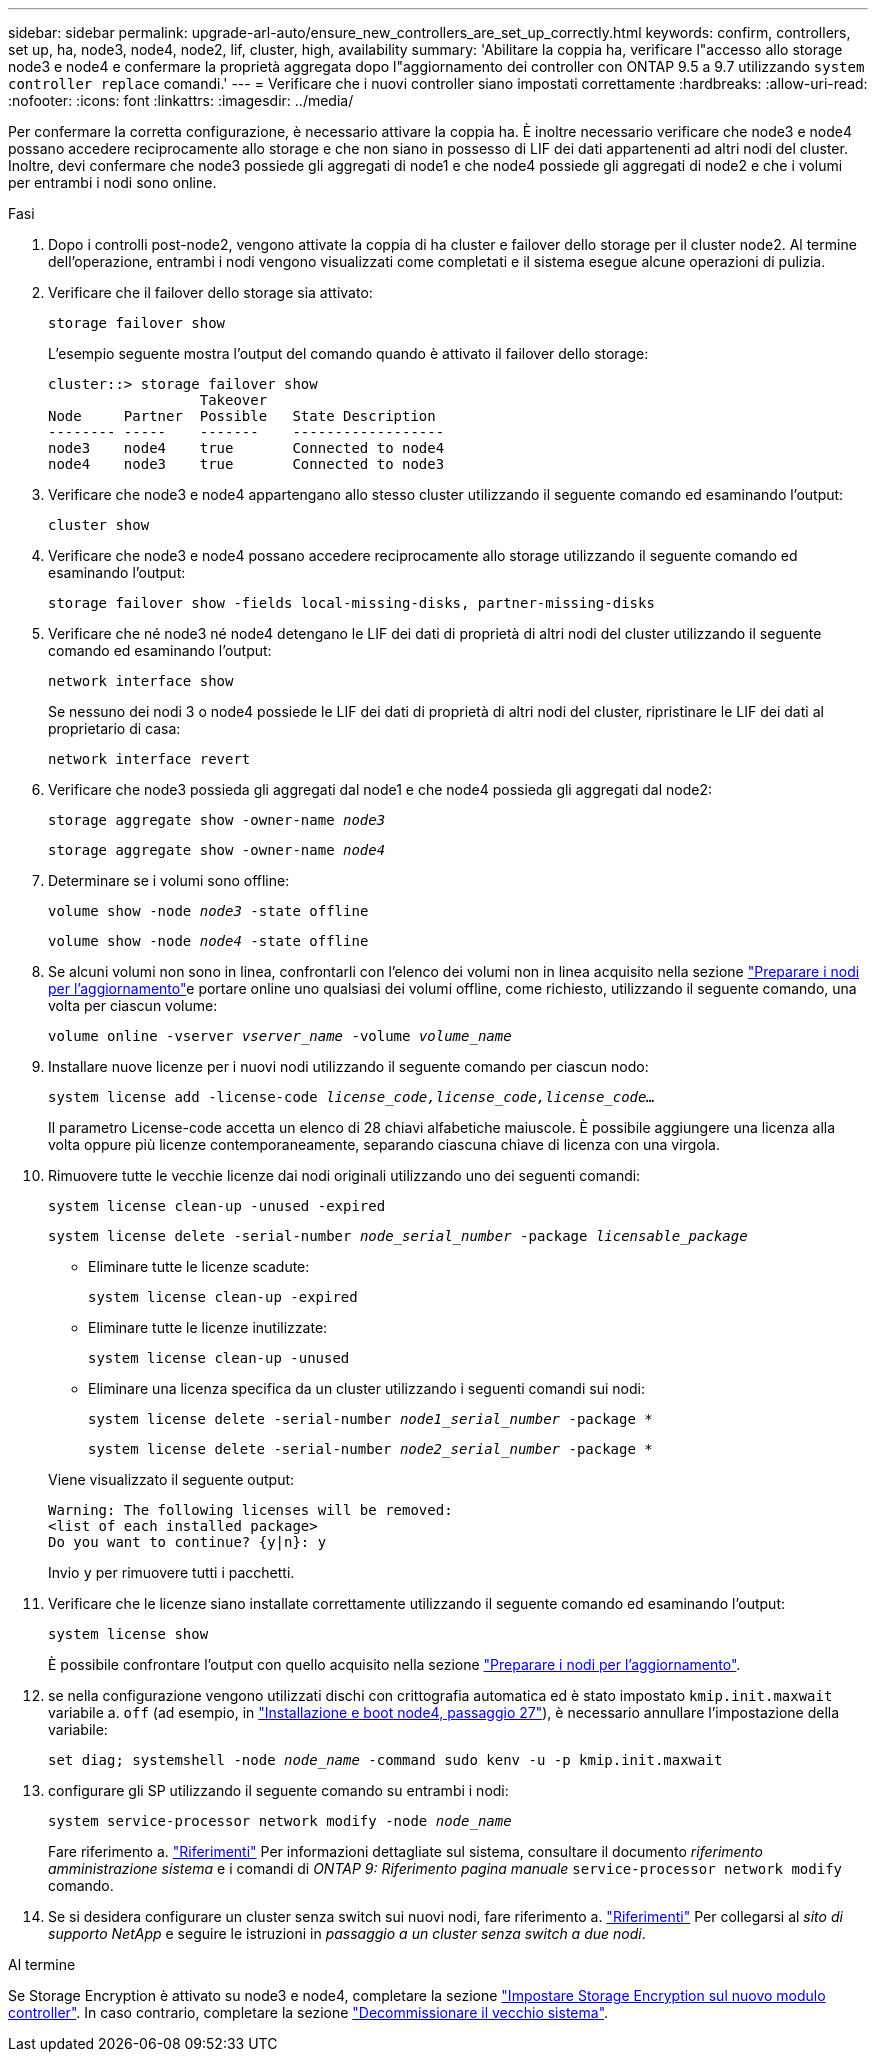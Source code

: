 ---
sidebar: sidebar 
permalink: upgrade-arl-auto/ensure_new_controllers_are_set_up_correctly.html 
keywords: confirm, controllers, set up, ha, node3, node4, node2, lif, cluster, high, availability 
summary: 'Abilitare la coppia ha, verificare l"accesso allo storage node3 e node4 e confermare la proprietà aggregata dopo l"aggiornamento dei controller con ONTAP 9.5 a 9.7 utilizzando `system controller replace` comandi.' 
---
= Verificare che i nuovi controller siano impostati correttamente
:hardbreaks:
:allow-uri-read: 
:nofooter: 
:icons: font
:linkattrs: 
:imagesdir: ../media/


[role="lead"]
Per confermare la corretta configurazione, è necessario attivare la coppia ha. È inoltre necessario verificare che node3 e node4 possano accedere reciprocamente allo storage e che non siano in possesso di LIF dei dati appartenenti ad altri nodi del cluster. Inoltre, devi confermare che node3 possiede gli aggregati di node1 e che node4 possiede gli aggregati di node2 e che i volumi per entrambi i nodi sono online.

.Fasi
. Dopo i controlli post-node2, vengono attivate la coppia di ha cluster e failover dello storage per il cluster node2. Al termine dell'operazione, entrambi i nodi vengono visualizzati come completati e il sistema esegue alcune operazioni di pulizia.
. Verificare che il failover dello storage sia attivato:
+
`storage failover show`

+
L'esempio seguente mostra l'output del comando quando è attivato il failover dello storage:

+
....
cluster::> storage failover show
                  Takeover
Node     Partner  Possible   State Description
-------- -----    -------    ------------------
node3    node4    true       Connected to node4
node4    node3    true       Connected to node3
....
. Verificare che node3 e node4 appartengano allo stesso cluster utilizzando il seguente comando ed esaminando l'output:
+
`cluster show`

. Verificare che node3 e node4 possano accedere reciprocamente allo storage utilizzando il seguente comando ed esaminando l'output:
+
`storage failover show -fields local-missing-disks, partner-missing-disks`

. Verificare che né node3 né node4 detengano le LIF dei dati di proprietà di altri nodi del cluster utilizzando il seguente comando ed esaminando l'output:
+
`network interface show`

+
Se nessuno dei nodi 3 o node4 possiede le LIF dei dati di proprietà di altri nodi del cluster, ripristinare le LIF dei dati al proprietario di casa:

+
`network interface revert`

. Verificare che node3 possieda gli aggregati dal node1 e che node4 possieda gli aggregati dal node2:
+
`storage aggregate show -owner-name _node3_`

+
`storage aggregate show -owner-name _node4_`

. Determinare se i volumi sono offline:
+
`volume show -node _node3_ -state offline`

+
`volume show -node _node4_ -state offline`

. Se alcuni volumi non sono in linea, confrontarli con l'elenco dei volumi non in linea acquisito nella sezione link:prepare_nodes_for_upgrade.html["Preparare i nodi per l'aggiornamento"]e portare online uno qualsiasi dei volumi offline, come richiesto, utilizzando il seguente comando, una volta per ciascun volume:
+
`volume online -vserver _vserver_name_ -volume _volume_name_`

. Installare nuove licenze per i nuovi nodi utilizzando il seguente comando per ciascun nodo:
+
`system license add -license-code _license_code,license_code,license_code…_`

+
Il parametro License-code accetta un elenco di 28 chiavi alfabetiche maiuscole. È possibile aggiungere una licenza alla volta oppure più licenze contemporaneamente, separando ciascuna chiave di licenza con una virgola.

. Rimuovere tutte le vecchie licenze dai nodi originali utilizzando uno dei seguenti comandi:
+
`system license clean-up -unused -expired`

+
`system license delete -serial-number _node_serial_number_ -package _licensable_package_`

+
--
** Eliminare tutte le licenze scadute:
+
`system license clean-up -expired`

** Eliminare tutte le licenze inutilizzate:
+
`system license clean-up -unused`

** Eliminare una licenza specifica da un cluster utilizzando i seguenti comandi sui nodi:
+
`system license delete -serial-number _node1_serial_number_ -package *`

+
`system license delete -serial-number _node2_serial_number_ -package *`



--
+
Viene visualizzato il seguente output:

+
....
Warning: The following licenses will be removed:
<list of each installed package>
Do you want to continue? {y|n}: y
....
+
Invio `y` per rimuovere tutti i pacchetti.

. Verificare che le licenze siano installate correttamente utilizzando il seguente comando ed esaminando l'output:
+
`system license show`

+
È possibile confrontare l'output con quello acquisito nella sezione link:prepare_nodes_for_upgrade.html["Preparare i nodi per l'aggiornamento"].

. [[unset_maxwait_system_comands]]se nella configurazione vengono utilizzati dischi con crittografia automatica ed è stato impostato `kmip.init.maxwait` variabile a. `off` (ad esempio, in link:install_boot_node4.html#auto_install4_step27["Installazione e boot node4, passaggio 27"]), è necessario annullare l'impostazione della variabile:
+
`set diag; systemshell -node _node_name_ -command sudo kenv -u -p kmip.init.maxwait`



. [[step13]]configurare gli SP utilizzando il seguente comando su entrambi i nodi:
+
`system service-processor network modify -node _node_name_`

+
Fare riferimento a. link:other_references.html["Riferimenti"] Per informazioni dettagliate sul sistema, consultare il documento _riferimento amministrazione sistema_ e i comandi di _ONTAP 9: Riferimento pagina manuale_ `service-processor network modify` comando.

. Se si desidera configurare un cluster senza switch sui nuovi nodi, fare riferimento a. link:other_references.html["Riferimenti"] Per collegarsi al _sito di supporto NetApp_ e seguire le istruzioni in _passaggio a un cluster senza switch a due nodi_.


.Al termine
Se Storage Encryption è attivato su node3 e node4, completare la sezione link:set_up_storage_encryption_new_module.html["Impostare Storage Encryption sul nuovo modulo controller"]. In caso contrario, completare la sezione link:decommission_old_system.html["Decommissionare il vecchio sistema"].
